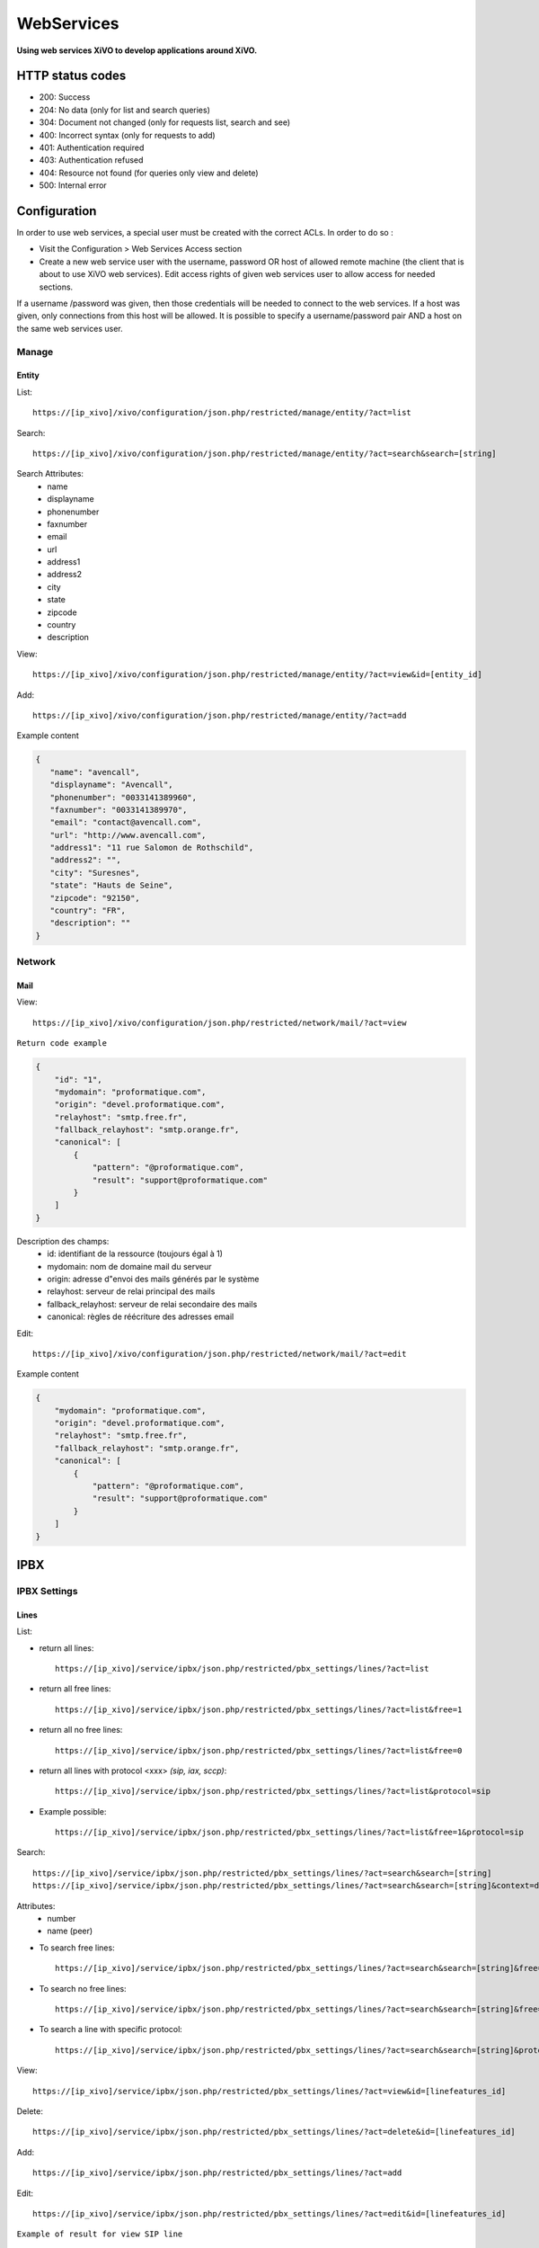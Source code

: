 .. _web-services-api:

***********
WebServices
***********

**Using web services XiVO to develop applications around XiVO.**



HTTP status codes
=================

- 200: Success
- 204: No data (only for list and search queries)
- 304: Document not changed (only for requests list, search and see)
- 400: Incorrect syntax (only for requests to add)
- 401: Authentication required
- 403: Authentication refused
- 404: Resource not found (for queries only view and delete)
- 500: Internal error

Configuration
=============

In order to use web services, a special user must be created with the correct ACLs. In order to do so : 

- Visit the Configuration > Web Services Access section
- Create a new web service user with the username, password OR host of allowed remote machine (the client that is about to use XiVO web services).
  Edit access rights of given web services user to allow access for needed sections.

If a username /password was given, then those credentials will be needed to connect to the web services. If a host was given, only connections from this host will be allowed. It is possible to specify a username/password pair AND a host on the same web services user.

Manage
------

Entity
^^^^^^

List::

   https://[ip_xivo]/xivo/configuration/json.php/restricted/manage/entity/?act=list

Search::

   https://[ip_xivo]/xivo/configuration/json.php/restricted/manage/entity/?act=search&search=[string]

Search Attributes:
 * name
 * displayname
 * phonenumber
 * faxnumber
 * email
 * url
 * address1
 * address2
 * city
 * state
 * zipcode
 * country
 * description

View::

   https://[ip_xivo]/xivo/configuration/json.php/restricted/manage/entity/?act=view&id=[entity_id] 

Add::
   
   https://[ip_xivo]/xivo/configuration/json.php/restricted/manage/entity/?act=add

Example content

.. code-block:: javascript

   {
      "name": "avencall",
      "displayname": "Avencall",
      "phonenumber": "0033141389960",
      "faxnumber": "0033141389970",
      "email": "contact@avencall.com",
      "url": "http://www.avencall.com",
      "address1": "11 rue Salomon de Rothschild",
      "address2": "",
      "city": "Suresnes",
      "state": "Hauts de Seine",
      "zipcode": "92150",
      "country": "FR",
      "description": ""
   }


Network
-------

Mail
^^^^

View::

   https://[ip_xivo]/xivo/configuration/json.php/restricted/network/mail/?act=view

``Return code example``

.. code-block:: javascript

   {
       "id": "1",
       "mydomain": "proformatique.com",
       "origin": "devel.proformatique.com",
       "relayhost": "smtp.free.fr",
       "fallback_relayhost": "smtp.orange.fr",
       "canonical": [
           {
               "pattern": "@proformatique.com",
               "result": "support@proformatique.com"
           }
       ]
   }


Description des champs:
 * id: identifiant de la ressource (toujours égal à 1)
 * mydomain: nom de domaine mail du serveur
 * origin: adresse d"envoi des mails générés par le système
 * relayhost: serveur de relai principal des mails
 * fallback_relayhost: serveur de relai secondaire des mails
 * canonical: règles de réécriture des adresses email

Edit::

   https://[ip_xivo]/xivo/configuration/json.php/restricted/network/mail/?act=edit

Example content

.. code-block:: javascript

   {
       "mydomain": "proformatique.com",
       "origin": "devel.proformatique.com",
       "relayhost": "smtp.free.fr",
       "fallback_relayhost": "smtp.orange.fr",
       "canonical": [
           {
               "pattern": "@proformatique.com",
               "result": "support@proformatique.com"
           }
       ]
   }


IPBX
====

IPBX Settings
-------------

Lines
^^^^^

List:

* return all lines::

   https://[ip_xivo]/service/ipbx/json.php/restricted/pbx_settings/lines/?act=list

* return all free lines::

   https://[ip_xivo]/service/ipbx/json.php/restricted/pbx_settings/lines/?act=list&free=1

* return all no free lines::

   https://[ip_xivo]/service/ipbx/json.php/restricted/pbx_settings/lines/?act=list&free=0

* return all lines with protocol <xxx> `(sip, iax, sccp)`::

   https://[ip_xivo]/service/ipbx/json.php/restricted/pbx_settings/lines/?act=list&protocol=sip

* Example possible::

   https://[ip_xivo]/service/ipbx/json.php/restricted/pbx_settings/lines/?act=list&free=1&protocol=sip



Search::

   https://[ip_xivo]/service/ipbx/json.php/restricted/pbx_settings/lines/?act=search&search=[string]
   https://[ip_xivo]/service/ipbx/json.php/restricted/pbx_settings/lines/?act=search&search=[string]&context=default

Attributes:
 * number
 * name (peer)


* To search free lines::

   https://[ip_xivo]/service/ipbx/json.php/restricted/pbx_settings/lines/?act=search&search=[string]&free=1


* To search no free lines::

   https://[ip_xivo]/service/ipbx/json.php/restricted/pbx_settings/lines/?act=search&search=[string]&free=0


* To search a line with specific protocol::

   https://[ip_xivo]/service/ipbx/json.php/restricted/pbx_settings/lines/?act=search&search=[string]&protocol=sip


View::

   https://[ip_xivo]/service/ipbx/json.php/restricted/pbx_settings/lines/?act=view&id=[linefeatures_id]

Delete::

   https://[ip_xivo]/service/ipbx/json.php/restricted/pbx_settings/lines/?act=delete&id=[linefeatures_id]

Add::

   https://[ip_xivo]/service/ipbx/json.php/restricted/pbx_settings/lines/?act=add

Edit::

   https://[ip_xivo]/service/ipbx/json.php/restricted/pbx_settings/lines/?act=edit&id=[linefeatures_id]


``Example of result for view SIP line``

.. code-block:: javascript

    {
        "linefeatures": {
            "id": 143,
            "protocol": "sip",
            "protocolid": 116,
            "iduserfeatures": 39,
            "config": "",
            "device": "12",
            "configregistrar": "default",
            "name": "9zy4bq",
            "number": "103",
            "context": "default",
            "provisioningid": 165149,
            "rules_type": "",
            "rules_time": "30",
            "rules_order": 1,
            "rules_group": "",
            "num": 1,
            "line_num": 0,
            "ipfrom": "10.32.0.1",
            "internal": false,
            "commented": false,
            "description": "",
            "encryption": false
        },
        "protocol": {
            "id": 116,
            "name": "9zy4bq",
            "type": "friend",
            "username": null,
            "secret": "N5LDNA",
            "md5secret": "",
            "context": "default",
            "language": null,
            "accountcode": null,
            "amaflags": "default",
            "allowtransfer": null,
            "fromuser": null,
            "fromdomain": null,
            "mailbox": null,
            "subscribemwi": "0",
            "buggymwi": null,
            "call-limit": "10",
            "callerid": "\"clarice dév\" <103>",
            "fullname": null,
            "cid_number": null,
            "maxcallbitrate": null,
            "insecure": null,
            "nat": null,
            "promiscredir": null,
            "usereqphone": null,
            "videosupport": null,
            "trustrpid": null,
            "allowsubscribe": null,
            "allowoverlap": null,
            "dtmfmode": null,
            "rfc2833compensate": null,
            "qualify": null,
            "g726nonstandard": null,
            "disallow": null,
            "allow": null,
            "autoframing": null,
            "mohinterpret": null,
            "mohsuggest": null,
            "useclientcode": null,
            "progressinband": null,
            "t38pt_udptl": null,
            "t38pt_usertpsource": null,
            "rtptimeout": null,
            "rtpholdtimeout": null,
            "rtpkeepalive": null,
            "deny": null,
            "permit": null,
            "defaultip": null,
            "setvar": "XIVO_USERID=39",
            "host": "dynamic",
            "port": null,
            "regexten": null,
            "subscribecontext": null,
            "fullcontact": null,
            "vmexten": null,
            "callingpres": null,
            "ipaddr": "",
            "regseconds": "0",
            "regserver": null,
            "lastms": "",
            "parkinglot": null,
            "protocol": "sip",
            "category": "user",
            "outboundproxy": null,
            "transport": null,
            "remotesecret": null,
            "directmedia": null,
            "callcounter": null,
            "busylevel": null,
            "ignoresdpversion": null,
            "session-timers": null,
            "session-expires": null,
            "session-minse": null,
            "session-refresher": null,
            "callbackextension": null,
            "registertrying": null,
            "timert1": null,
            "timerb": null,
            "qualifyfreq": null,
            "contactpermit": null,
            "contactdeny": null,
            "unsolicited_mailbox": null,
            "use_q850_reason": null,
            "encryption": null,
            "snom_aoc_enabled": null,
            "maxforwards": null,
            "disallowed_methods": null,
            "textsupport": null,
            "commented": false,
            "sendrpid": null,
            "initialized": false,
            "identity": "SIP/9zy4bq"
        },
        "usermacro": {
            "id": "98",
            "commented": false,
            "context": "default",
            "exten": "103",
            "priority": "1",
            "app": "GoSub",
            "appdata": "user,s,1(39,143,,)",
            "name": ""
        },
        "extenumbers": {
            "id": 100,
            "exten": "103",
            "extenhash": "934385f53d1bd0c1b8493e44d0dfd4c8e88a04bb",
            "context": "default",
            "type": "user",
            "typeval": "143",
            "extenbrut": "103"
        },
        "contextnummember": {
            "context": "default",
            "type": "user",
            "typeval": "143",
            "number": "103"
        }
    }

``Example of sent data to edit a SIP line``

.. code-block:: javascript

    {
        "protocol": {
            "context": "default",
            "name": "0rbv7s",
            "secret": "EFKXJI",
            "language": "",
            "nat": "",
            "encryption": "",
            "buggymwi": "",
            "progressinband": "",
            "dtmfmode": "",
            "rfc2833compensate": "",
            "qualify": "",
            "rtptimeout": "",
            "rtpholdtimeout": "",
            "rtpkeepalive": "",
            "allowtransfer": "",
            "autoframing": "",
            "textsupport": "",
            "videosupport": "",
            "maxcallbitrate": "",
            "g726nonstandard": "",
            "timert1": "",
            "timerb": "",
            "registertrying": "",
            "ignoresdpversion": "",
            "session-timers": "",
            "session-expires": "",
            "session-minse": "",
            "session-refresher": "",
            "use_q850_reason": "",
            "snom_aoc_enabled": "",
            "disallowed_methods": "",
            "maxforwards": "",
            "t38pt_udptl": "",
            "t38pt_usertpsource": "",
            "callerid": "\"benj-dev dèv\" <102>",
            "insecure": "",
            "host-type": "dynamic",
            "host-static": "",
            "permit": "",
            "deny": "",
            "trustrpid": "",
            "sendrpid": "",
            "allowsubscribe": "",
            "allowoverlap": "",
            "promiscredir": "",
            "usereqphone": "",
            "directmedia": "",
            "fromuser": "",
            "fromdomain": "",
            "useclientcode": "",
            "transport": "",
            "callcounter": "",
            "busylevel": "",
            "contactpermit": "",
            "contactdeny": "",
            "unsolicited_mailbox": ""
        },
        "linefeatures": {
            "id": 142,
            "protocol": "sip",
            "protocolid": 114,
            "iduserfeatures": 38,
            "config": "",
            "device": "6",
            "configregistrar": "default",
            "name": "0rbv7s",
            "number": "102",
            "context": "default",
            "provisioningid": 112643,
            "rules_type": "",
            "rules_time": "30",
            "rules_order": 1,
            "rules_group": "",
            "num": 1,
            "line_num": 0,
            "ipfrom": "10.32.0.1",
            "internal": false,
            "commented": false,
            "description": "",
            "encryption": false
        }
    }


``Example of sent data to edit a SCCP line``

.. code-block:: javascript

    {
        "protocol": {
            "context": "default",
            "protocol": "sccp"
        },
        "linefeatures": {
            "id": 150,
            "name": "101",
            "context": "default",
            "commented": false,
            "protocol": "sccp",
            "protocolid": 3,
            "iduserfeatures": 37,
            "config": "",
            "device": "11",
            "configregistrar": "default",
            "number": "101",
            "provisioningid": 0,
            "rules_type": "",
            "rules_time": "30",
            "rules_order": 1,
            "rules_group": "",
            "num": 1,
            "line_num": 0,
            "ipfrom": "10.32.0.1",
            "internal": false,
            "encryption": false,
            "description": ""
        }
    }

Devices
^^^^^^^

List::

   https://[ip_xivo]/service/ipbx/json.php/restricted/pbx_settings/devices/?act=list

``Return code example``

.. code-block:: javascript

   [
      {
         id: 2,
         deviceid: "43dafbd0cb8d447a85ebd02b2639861d",
         config: "43dafbd0cb8d447a85ebd02b2639861d",
         plugin: "xivo-aastra-3.2.2.1136",
         ip: "10.0.0.13",
         mac: "00:08:5d:2a:4f:b1",
         sn: "",
         vendor: "Aastra",
         model: "6731i",
         version: "3.2.2.1136",
         proto: "",
         internal: "0",
         configured: true,
         commented: false,
         description: "",
         provdexist: true,
         capabilities: false
      },
      ...
   ]


Search::

   https://[ip_xivo]/service/ipbx/json.php/restricted/pbx_settings/devices/?act=search&search=[value]

search is done either on *ip address* or *mac address* field (with exact match)

.. code-block:: javascript

   https://[ip_xivo]/service/ipbx/json.php/restricted/pbx_settings/devices/?act=search&search=00:0e:50:4e:57:b7

   [
      {
         id: 4,
         deviceid: "396fa65e837c40d3a78a4424e32a1df7",
         config: "396fa65e837c40d3a78a4424e32a1df7",
         plugin: "xivo-technicolor-ST2030-2.74",
         ip: "10.0.0.12",
         mac: "00:0e:50:4e:57:b7",
         sn: "",
         vendor: "Technicolor",
         model: "ST2030",
         version: "2.74",
         proto: "",
         internal: "0",
         configured: true,
         commented: false,
         description: "",
         provdexist: true,
         capabilities: false
      }
   ]


View::

   https://[ip_xivo]/service/ipbx/json.php/restricted/pbx_settings/devices/?act=view&id=[deviceid]

``Return code example``

.. code-block:: javascript

   [
      {
         id: 2,
         deviceid: "43dafbd0cb8d447a85ebd02b2639861d",
         config: "43dafbd0cb8d447a85ebd02b2639861d",
         plugin: "xivo-aastra-3.2.2.1136",
         ip: "10.0.0.13",
         mac: "00:08:5d:2a:4f:b1",
         sn: "",
         vendor: "Aastra",
         model: "6731i",
         version: "3.2.2.1136",
         proto: "",
         internal: "0",
         configured: true,
         commented: false,
         description: "",
         provdexist: true,
         capabilities: false
      },
      ...
   ]


Users
^^^^^

List::

   https://[ip_xivo]/service/ipbx/json.php/restricted/pbx_settings/users/?act=list


Search::

   https://[ip_xivo]/service/ipbx/json.php/restricted/pbx_settings/users/?act=search&search=[string]

search is done either on *firstname* or *lastname* field (lazy match) or *userfield*
field (exact match).


View::

   https://[ip_xivo]/service/ipbx/json.php/restricted/pbx_settings/users/?act=view&id=[userfeatures_id]

Delete::

   https://[ip_xivo]/service/ipbx/json.php/restricted/pbx_settings/users/?act=delete&id=[userfeatures_id]

Add::

   https://[ip_xivo]/service/ipbx/json.php/restricted/pbx_settings/users/?act=add

Edit::

   https://[ip_xivo]/service/ipbx/json.php/restricted/pbx_settings/users/?act=edit&id=[userfeatures_id]


Miminum set of data for user creation or edition:

.. code-block:: javascript

   {
       "userfeatures": {
           "entityid": "2",
           "firstname": "John"
       },
       "dialaction": {
           "noanswer": {
               "actiontype": "none"
           },
           "busy": {
               "actiontype": "none"
           },
           "congestion": {
               "actiontype": "none"
           },
           "chanunavail": {
               "actiontype": "none"
           }
       }
   }


Full example:

.. code-block:: javascript

   {
       "userfeatures": {
           "entityid": "[entityid]",
           "firstname": "John",
           "lastname": "Doe",
           "callerid": "John Doe",
           "loginclient": "jdoe",
           "passwdclient": "8888",
           "mobilephonenumber": "",
           "ringseconds": "30",
           "simultcalls": "5",
           "musiconhold": "default",
           "voicemailid": "0",
           "enableclient": "1",
           "profileclient": "client",
           "enablehint": "1",
           "enablevoicemail": "1",
           "enablexfer": "1",
           "enableautomon": "0",
           "callrecord": "0",
           "callfilter": "0",
           "enablednd": "0",
           "bsfilter": "no",
           "agentid": "",
           "enablerna": "0",
           "destrna": "0033141389960",
           "enablebusy": "0",
           "destbusy": "0033141389960",
           "enableunc": "0",
           "destunc": "0033141389960",
           "outcallerid": "default",
           "preprocess_subroutine": "",
           "language": "fr_FR",
           "timezone": "America/Montreal",
           "ringintern": "",
           "ringextern": "",
           "ringgroup": "",
           "ringforward": "",
           "rightcallcode": "",
           "alarmclock": "00:00",
           "description": ""
       },
       "linefeatures": {
           "id": [
               ""
           ],
           "protocol": [
               ""
           ],
           "name": [
               ""
           ],
           "context": [
               ""
           ],
           "number": [
               ""
           ],
           "rules_type": [
               ""
           ],
           "rules_time": [
               ""
           ],
           "rules_order": [
               ""
           ],
           "rules_group": [
               ""
           ]
       },
       "voicemail": {
           "fullname": "John Doe",
           "mailbox": "666",
           "password": "0000",
           "email": "jdoe@proformatique.com",
           "tz": "eu-fr",
           "attach": "1",
           "deletevoicemail": "1"
       },
       "vmfeatures": {
           "skipcheckpass": "1"
       },
       "dialaction": {
           "noanswer": {
               "actiontype": "group",
               "actionarg1": "2",
               "actionarg2": "15"
           },
           "busy": {
               "actiontype": "queue",
               "actionarg1": "1",
               "actionarg2": ""
           },
           "congestion": {
               "actiontype": "voicemenu",
               "actionarg1": "1"
           },
           "chanunavail": {
               "actiontype": "application",
               "action": "faxtomail",
               "actionarg1": "fax@proformatique.com"
           }
       },
       "group-select": [
           "tous"
       ],
       "group": {
           "accueil": {
               "chantype": "default",
               "call-limit": "0"
           },
           "tous": {
               "chantype": "default",
               "call-limit": "3"
           }
       },
       "queue-select": [
           "technique"
       ],
       "queue": {
           "commerciale": {
               "chantype": "default",
               "penalty": "0",
               "call-limit": "0"
           },
           "technique": {
               "chantype": "default",
               "penalty": "4",
               "call-limit": "10"
           }
       },
       "phonefunckey": {
           "fknum": [
               "13",
               "14",
               "15",
               "17",
               "18"
           ],
           "type": [
               "user",
               "extension",
               "meetme",
               "group",
               "queue"
           ],
           "typeval": [
               "41",
               "extenfeatures-vmusermsg",
               "3",
               "2",
               "1"
           ],
           "supervision": [
               "1",
               "0",
               "0",
               "0",
               "0"
           ]
       },
       "queueskills": [
           {
               "id": 5,
               "weight": 22
           },
           {
               "id": 2,
               "weight": 97
           }
       ]
   }


Here is "linefeatures" complete options list:

.. code-block:: javascript

   "linefeatures": {
      "id": [""],
      "protocol": [""],
      "name": [""],
      "context": [""],
      "number": [""],
      "rules_type": [""],
      "rules_time": [""],
      "rules_order": [""],
      "rules_group": [""]
   }

To associate an available line with created/edited user, use following code (number is optional, but must exist and be free if used):

.. code-block:: javascript

   "linefeatures": {
      "id": ["2"],
      "number": ["4000"]
   }

To automatically create a new line associated with created/edited user, don"t set *id* key (or set it to "0" value):

.. code-block:: javascript

   "linefeatures": {
      "protocol": ["sip"],
      "context": ["default"],
      "number": [""],
      "rules_type": [""],
      "rules_time": [""],
      "rules_order": [""],
      "rules_group": [""]
   }

Once again, line number is optional.
You can also create or associate several lines at once. Here is different possible combinations:

1st line create, 2d associated with id 45

.. code-block:: javascript

   "linefeatures": {
      "id": ["0","45"],
      "protocol": ["sip",""],
      "context": ["default",""],
      "number": ["","4000"],
      "rules_type": ["",""],
      "rules_time": ["",""],
      "rules_order": ["",""],
      "rules_group": ["",""]
   }


1st & last lines created, 2d associated with id 45

.. code-block:: javascript

   "linefeatures": {
      "id": ["0","45","0"],
      "protocol": [{"sip","","sip"],
      "context": ["default","","default"],
      "number": ["","4000","4001"],
      "rules_type": ["simul","simul",""],
      "rules_time": ["10","10","20"],
      "rules_order": ["1","2","1"],
      "rules_group": ["1","1","2"]
   }


Call Management
---------------

Incalls
^^^^^^^

List::

   https://[ip_xivo]/service/ipbx/json.php/restricted/call_management/incall/?act=list


Search::

   https://[ip_xivo]/service/ipbx/json.php/restricted/call_management/incall/?act=search&search=[string]


View::

   https://[ip_xivo]/service/ipbx/json.php/restricted/call_management/incall/users/?act=view&id=[incall_id]

Delete::

   https://[ip_xivo]/service/ipbx/json.php/restricted/call_management/incall/?act=delete&id=[incall_id]

Add::

   https://[ip_xivo]/service/ipbx/json.php/restricted/call_management/incall/?act=add

Edit::

   https://[ip_xivo]/service/ipbx/json.php/restricted/call_management/incall/?act=edit&id=[incall_id]


``Sample JSON for add or edit action``

.. code-block:: javascript

  {
     "incall": {
          "exten": "9970",
          "context": "from-extern",
          "preprocess_subroutine": ""
     },
     "dialaction": {
           "answer": {
                "actiontype": "user",
                "actionarg1": "2",
                "actionarg2": ""
           }
     },
     "rightcall": [
          "1"
     ]
  }



Call pickups
^^^^^^^^^^^^

List::

   https://[ip_xivo]/service/ipbx/json.php/restricted/call_management/pickup/?act=list


``Return code example``

.. code-block:: javascript

   [
       {
           "commented": 0,
           "description": "sample unittest pickup group",
           "id": 0,
           "name": "unittest"
       }
   ]

.. note:: if no group exists, the web service returns HTTP code 204


View::

   https://[ip_xivo]/service/ipbx/json.php/restricted/call_management/pickup/?act=view&id=ID
 
where ID is the identifier of the target group

``Return code example``

.. code-block:: javascript

   {
       "members": [
           {
               "category": "member",
               "memberid": 1,
               "membertype": "group",
               "pickupid": 0
           },
           {
               "category": "member",
               "memberid": 1,
               "membertype": "queue",
               "pickupid": 0
           },
           {
               "category": "member",
               "memberid": 1,
               "membertype": "user",
               "pickupid": 0
           },
           {
               "category": "member",
               "memberid": 3,
               "membertype": "user",
               "pickupid": 0
           },
           {
               "category": "member",
               "memberid": 2,
               "membertype": "user",
               "pickupid": 0
           }
       ],
       "pickup": {
           "commented": 0,
           "description": "sample unittest pickup group",
           "id": 0,
           "name": "unittest"
       },
       "pickups": [
           {
               "category": "pickup",
               "memberid": 1,
               "membertype": "group",
               "pickupid": 0
           }
       ]
   }



.. note:: the web service returns HTTP code 404 if no group corresponding to the specified id is found

Delete::

   https://[ip_xivo]/service/ipbx/json.php/restricted/call_management/pickup/?act=delete&id=ID
 
where ID is the identifier of the target group

.. note:: the web service returns HTTP code 404 if no group corresponding to the specified id is found

Add::

   https://[ip_xivo]/service/ipbx/json.php/restricted/call_management/pickup/?act=add

.. note:: This web service must be called with the HTTP POST method with a JSON object describing the group.

``Return code example``

.. code-block:: javascript

   {
       "name": "unittest",
       "description": "sample unittest pickup group",
       "members": [
           {
               "category": "member",
               "membertype": "group",
               "memberid": 1
           },
           {
               "category": "member",
               "membertype": "queue",
               "memberid": 1
           },
           {
               "category": "member",
               "membertype": "user",
               "memberid": 1
           },
           {
               "category": "member",
               "membertype": "user",
               "memberid": 3
           },
           {
               "category": "pickup",
               "membertype": "group",
               "memberid": 1
           },
           {
               "category": "member",
               "membertype": "queue",
               "memberid": 1
           },
           {
               "category": "member",
               "membertype": "user",
               "memberid": 1
           },
           {
               "category": "member",
               "membertype": "user",
               "memberid": 2
           }
       ]
   }

.. note:: returns the HTTP code 400 if the creation fails


Calls Records
^^^^^^^^^^^^^

.. warning:: The list returned is limit to 5000, you can set it with argument ``limit=100`` in the url


Search by id:

Example to return Calls Records with id begining 200 (limit to 5000 by default)::

   https://[ip_xivo]/service/ipbx/json.php/restricted/call_management/cel/?act=searchid&idbeg=200

``return code example``

.. code-block:: javascript
   
   [
       {
           "id": "201",
           "eventtype": "CHAN_START",
           "eventtime": "2012-01-27 03:12:33.175832",
           "userdeftype": "",
           "cid_name": "Sup - 0472445668",
           "cid_num": "0472445668",
           "cid_ani": "",
           "cid_rdnis": "",
           "cid_dnid": "",
           "exten": "42803",
           "context": "default",
           "channame": "IAX2/assurancetourisk-durallo-3431",
           "appname": "",
           "appdata": "",
           "amaflags": "3",
           "accountcode": "",
           "peeraccount": "",
           "uniqueid": "1327651953.51",
           "linkedid": "1327651953.51",
           "userfield": "",
           "peer": ""
       },
       {
           "id": "202",
               ...
           "peer": ""
       },
       {
           "id": "203",
               ...
           "peer": ""
       },
       ...
       {
          "id": "5200",
          "eventtype": "CHAN_END",
          "eventtime": "2012-02-03 14:11:53.859392",
          "userdeftype": "",
          "cid_name": "",
          "cid_num": "dial",
          "cid_ani": "",
          "cid_rdnis": "",
          "cid_dnid": "",
          "exten": "",
          "context": "outcall",
          "channame": "IAX2/assurancetourisk-proforhosting-324",
          "appname": "AppDial",
          "appdata": "(Outgoing Line)",
          "amaflags": "3",
          "accountcode": "",
          "peeraccount": "",
          "uniqueid": "1328296281.20",
          "linkedid": "1328296281.19",
          "userfield": "",
          "peer": ""
      
      }
   ]


Search:

Search Attributes:
 * dbeg
 * dend

.. note:: format accepted to date search: *Y* or *Y-m* or *Y-m-d* or *Y-m-d H:i:s*

Example to return all Calls Records from 2012-02-28 to now::

   https://[ip_xivo]/service/ipbx/json.php/restricted/call_management/cel/?dbeg=2012-02-28

``return code example``

.. code-block:: javascript

   [
       {
           "id": "21074",
           "eventtype": "CHAN_START",
           "eventtime": "2012-02-27 03:27:21.017623",
           "userdeftype": "",
           "cid_name": "Sup - asterisk",
           "cid_num": "asterisk",
           "cid_ani": "",
           "cid_rdnis": "",
           "cid_dnid": "",
           "exten": "42803",
           "context": "default",
           "channame": "IAX2/assurancetourisk-durallo-16052",
           "appname": "",
           "appdata": "",
           "amaflags": "3",
           "accountcode": "",
           "peeraccount": "",
           "uniqueid": "1330331241.287",
           "linkedid": "1330331241.287",
           "userfield": "",
           "peer": "",
           "amaflagsmeta": "documentation"
       },
       {
           "id": "21075",
           "eventtype": "APP_START",
           "eventtime": "2012-02-27 03:27:21.0437",
           "userdeftype": "",
           "cid_name": "Sup - Sup - asterisk",
           "cid_num": "asterisk",
           "cid_ani": "asterisk",
           "cid_rdnis": "",
           "cid_dnid": "",
           "exten": "s",
           "context": "group",
           "channame": "IAX2/assurancetourisk-durallo-16052",
           "appname": "Queue",
           "appdata": "support,,,,",
           "amaflags": "3",
           "accountcode": "",
           "peeraccount": "",
           "uniqueid": "1330331241.287",
           "linkedid": "1330331241.287",
           "userfield": "",
           "peer": "",
           "amaflagsmeta": "documentation"
       },
       ...
   ]


IPBX Services
-------------

Parkings
^^^^^^^^

Liste::

   https://[ip_xivo]/service/ipbx/json.php/restricted/pbx_services/parkinglot?act=list

View::
 
   https://[ip_xivo]/service/ipbx/json.php/restricted/pbx_services/parkinglot?act=view&id=[parkinglot_id]


Delete::

   https://[ip_xivo]/service/ipbx/json.php/restricted/pbx_services/parkinglot?act=delete&id=[parkinglot_id]

Add::
 
   https://[ip_xivo]/service/ipbx/json.php/restricted/pbx_services/parkinglot?act=add

Edit::
 
   https://[ip_xivo]/service/ipbx/json.php/restricted/pbx_services/parkinglot?act=edit


``Example of content to send to add``

.. code-block:: javascript

   {
       "name": "myparkinglot",
       "context": "default",
       "extension": 700,
       "positions": 10,
       "next": 1,
       "commented": 0
   }


Trunk management
----------------

Protocole SIP
^^^^^^^^^^^^^

View::
 
   https://[ip_xivo]/service/ipbx/json.php/restricted/trunk_management/sip?act=view&id=[trunk_id]

``Return code example``

.. code-block:: javascript

   {
       "protocol": {
           "name": "unittest",
           "username": "XiVO",
           "secret": "secretpassword",
           "callerid": "",
           "call-limit": "0",
           "host": "0.0.0.0",
           "type": "peer",
           "context": "from-extern",
           "language": "",
           "nat": "yes",
           "progressinband": "",
           "dtmfmode": "rfc2833",
           "rfc2833compensate": "",
           "qualify": "",
           "qualifyfreq": "",
           "rtptimeout": "",
           "rtpholdtimeout": "",
           "rtpkeepalive": "",
           "allowtransfer": "",
           "autoframing": "",
           "videosupport": "",
           "outboundproxy": "",
           "maxcallbitrate": "",
           "g726nonstandard": "",
           "timert1": "",
           "timerb": "",
           "registrertrying": "",
           "ignoresdpversion": "",
           "session-timers": "",
           "session-expires": "",
           "session-minse": "",
           "session-refresher": "",
           "disallow": "all",
           "allow": [
               "alaw",
               "ulaw",
               "gsm"
           ],
           "insecure": "port,invite",
           "port": "5060",
           "permit": "",
           "deny": "",
           "trustrpid": "",
           "sendrpid": "",
           "allowsubscribe": "",
           "allowoverlap": "",
           "promiscredir": "",
           "usereqphone": "",
           "directmedia": "",
           "fromuser": "",
           "fromdomain": "",
           "amaflags": "default",
           "accountcode": "",
           "useclientcode": "",
           "transport": "udp",
           "remotesecret": "",
           "callcounter": "",
           "busylevel": "",
           "callbackextension": "",
           "contactpermit": "",
           "contactdeny": ""
       },
       "register": {
           "transport": "udp",
           "username": "XiVO",
           "password": "secretpassword",
           "authuser": "",
           "host": "0.0.0.0",
           "port": "5060",
           "contact": "",
           "expiry": ""
       },
       "trunkfeatures": {
           "description": ""
       }
   }


IPBX Services
-------------

Extensions
^^^^^^^^^^

Get all free extensions for given context, object type and matching partial value::

   https://[ip_xivo]/service/ipbx/json.php/restricted/system_management/extensions/?act=search&context=[context]&obj=[objname]&number=[number]

Arguments:
 * **context** is one of xivo contexts name (i.e "*default*"),
 * **objname** is one of *user*, *group*, *queue*, *meetme* or *incall*,
 * **number** is part of search extensions (**optional argument**)


Return free user extensions (from "default" context) including "10"

Example::

   https://[ip_xivo]/service/ipbx/json.php/restricted/system_management/extensions/?act=search&context=default&obj=user&number=10

``Return code example``

.. code-block:: javascript

   [101,102,104,105,106,109,110,210]

IPBX Configuration
------------------

Backup Files
^^^^^^^^^^^^

Configuration Files
^^^^^^^^^^^^^^^^^^^

Contexts
^^^^^^^^

View::

    https://[ip_xivo]/service/ipbx/json.php/restricted/system_management/context/?act=view&id=[context_name]

List::

    https://[ip_xivo]/service/ipbx/json.php/restricted/system_management/context/?act=list

Add::

    https://[ip_xivo]/service/ipbx/json.php/restricted/system_management/context/?act=add

``Example of content to send to add``

.. code-block:: javascript

    {
        "context": {
            "name": "default",
            "displayname": "Appels internes",
            "entity": "skaro",
            "contexttype":"internal",
            "description": ""
        },
        "contextinclude": [
            "to-extern"
        ],
        "contextnumbers": {
            "user": [
                  {
                          "numberbeg": "100",
                          "numberend": "199"
                  }
                    ],
            "group": [
                  {
                          "numberbeg": "200",
                          "numberend": "210"
                  }
                     ]
    }

LDAP Filters
^^^^^^^^^^^^


Call Center
===========

Settings
--------

Agents
^^^^^^

View::

   https://[ip_xivo]/callcenter/json.php/restricted/settings/agents?act=view&id=[id]

List::
 
   https://[ip_xivo]/callcenter/json.php/restricted/settings/agents?act=list

Add::
 
   https://[ip_xivo]/callcenter/json.php/restricted/settings/agents?act=add
   
``Example of content to send to add``

.. code-block:: javascript

   {
      "agentfeatures": {
          "firstname": "Jack",
          "lastname": "Amand",
          "number": "99543",
          "acceptdtmf": "#",
          "ackcall": "no",
          "autologoff": "0",
          "context": "default",
          "enddtmf": "*",
          "language": "de_DE",
          "numgroup": "1",
          "passwd": "7789",
          "silent": "no",
          "wrapuptime": "0",
          "description": "working in services",
      },
      "agentoptions": {
          "maxlogintries": "3",
          "musiconhold": "default"
      },
      "queueskills": [
         {
            "id": "10", "weight": "87"
         },
         {
            "id": "12", "weight": "50"
         }
      ],
      "user-select": [
         "26"
      ]
    }

Arguments:
 * **wrapuptime** is one of 0,5000,10000,15000,20000,25000,30000,35000,40000,45000,50000,55000,60000


Skills
^^^^^^

View::

   https://[ip_xivo]/callcenter/json.php/restricted/settings/queuesskills?act=view&id=[id]

``Return code example``

.. code-block:: javascript

   {

    "id": "1",
    "name": "english",
    "description": "English",
    "printscreen": "Eng",
    "category_name": "langs"
    }

List::

   https://[ip_xivo]/callcenter/json.php/restricted/settings/queueskills?act=list

``Return code example``

.. code-block:: javascript

   [
       {
           "id": "1",
           "name": "english",
           "description": "English",
           "printscreen": "Eng",
           "category_name": "langs"
       },
       {
           "id": "2",
           "name": "french",
           "description": "French",
           "printscreen": "Fr",
           "category_name": "langs"
       }
   ]

Add::

   https://[ip_xivo]/callcenter/json.php/restricted/settings/queueskills?act=add

``Example of content to send to add``

.. code-block:: javascript

   {
      "name": "service",
      "printscreen": "svc",
      "category_name": "business"
      "description": "answer to customer service"
   }


Category is created if not exists, printscreen should be less than 5 car long

Delete::

   https://[ip_xivo]/callcenter/json.php/restricted/settings/queueskills?act=delete&id=[kill_id]

*Category is not removed*

Queue
^^^^^

View::

   https://[ip_xivo]/callcenter/json.php/restricted/settings/queues?act=view&id=[id]

List::

   https://[ip_xivo]/callcenter/json.php/restricted/settings/queues?act=list
 
``Return code example``

.. code-block:: javascript
   
   [
       {
           "id": "7",
           "name": "epicerie",
           "displayname": "Épicerie",
           "number": "301",
           "context": "default",
           "data_quality": "0",
           "hitting_callee": "0",
           "hitting_caller": "0",
           "retries": "0",
           "ring": "0",
           "transfer_user": "0",
           "transfer_call": "0",
           "write_caller": "0",
           "write_calling": "0",
           "url": "",
           "announceoverride": "",
           "timeout": "0",
           "preprocess_subroutine": null,
           "announce_holdtime": "0",
           "ctipresence": null,
           "nonctipresence": null,
           "waittime": null,
           "waitratio": null,
           "commented": false,
           "category": "queue",
           "nb_qmember": "1",
           "identity": "Épicerie (301@default)"
       }
   ]

Add::
 
   https://[ip_xivo]/callcenter/json.php/restricted/settings/queues?act=add
   
``Example of content to send to add``

.. code-block:: javascript

   {
       "queuefeatures": {
           "name": "unittest",
           "number": "310",
           "context": "default",
           "preprocess_subroutine": "",
           "timeout": "0",
           "hitting_caller": "1",
           "transfer_user": "1",
           "write_caller": "1"
       },
       "queue": {
           "strategy": "ringall",
           "musiconhold": "default",
           "context": "default",
           "servicelevel": "",
           "timeout": "15",
           "retry": "5",
           "weight": "0",
           "wrapuptime": "0",
           "maxlen": "0",
           "monitor-type": "",
           "monitor-format": "",
           "joinempty": "no",
           "leavewhenempty": "no",
           "memberdelay": "0",
           "timeoutpriority": "app",
           "min-announce-frequency": 60,
           "announce-position": "yes",
           "announce-position-limit": 5
       },
       "user": [
           "1"
       ],
       "agent": [],
       "dialaction": {
           "noanswer": {
               "actiontype": "extension",
               "actionarg1": "0141389960",
               "actionarg2": "to-extern"
           },
           "busy": {
               "actiontype": "none"
           },
           "congestion": {
               "actiontype": "none"
           },
           "chanunavail": {
               "actiontype": "none"
           }
       }
   }
